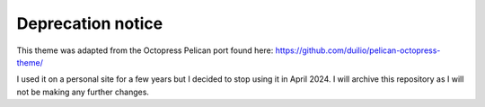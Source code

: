 Deprecation notice
===========

This theme was adapted from the Octopress Pelican port found here:
https://github.com/duilio/pelican-octopress-theme/

I used it on a personal site for a few years but I decided to stop using it in April 2024. I will archive this repository as I will not be making any further changes.
